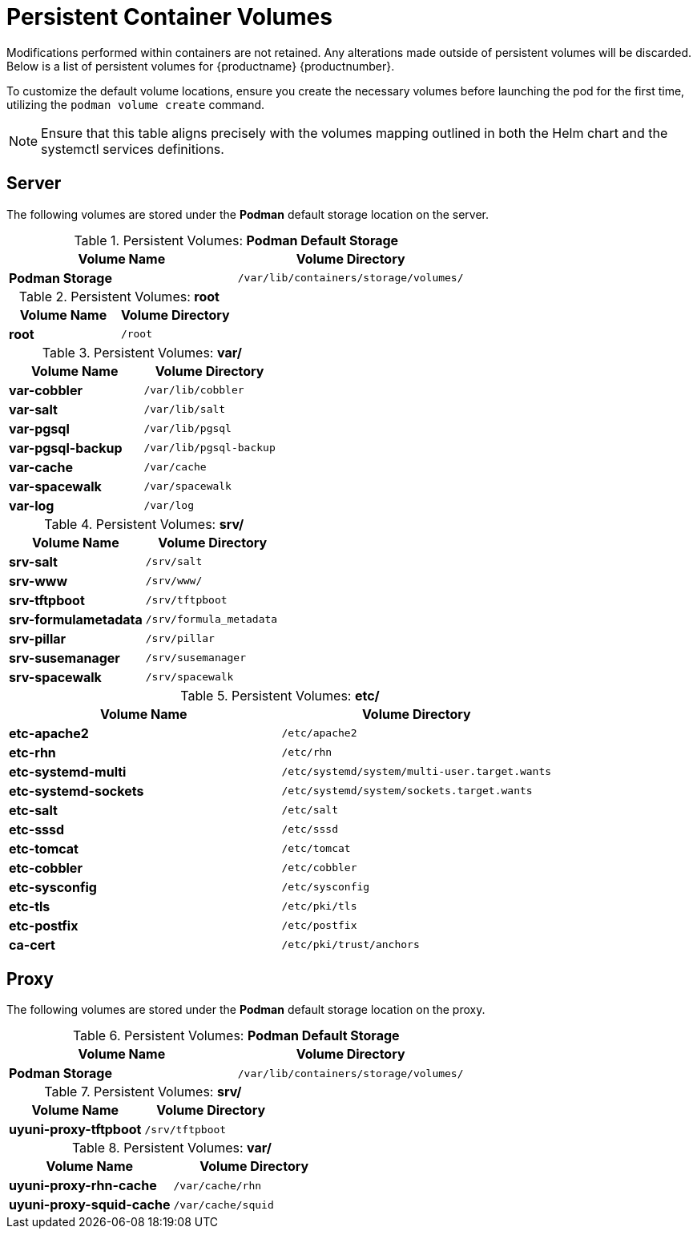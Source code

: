 [[persistant-volume-list]]
= Persistent Container Volumes

Modifications performed within containers are not retained.
Any alterations made outside of persistent volumes will be discarded.
Below is a list of persistent volumes for {productname} {productnumber}.

To customize the default volume locations, ensure you create the necessary volumes before launching the pod for the first time, utilizing the [command]``podman volume create`` command.

[NOTE]
====
Ensure that this table aligns precisely with the volumes mapping outlined in both the Helm chart and the systemctl services definitions.
====


== Server

The following  volumes are stored under the **Podman** default storage location on the server.

.Persistent Volumes: **Podman Default Storage**
[cols="name,directory"]
|===
|Volume Name | Volume Directory

| **Podman Storage**
| [path]``/var/lib/containers/storage/volumes/``
|===

.Persistent Volumes: **root**
[cols="name,directory"]
|===
|Volume Name | Volume Directory

| **root**
| [path]``/root``
|===


.Persistent Volumes: **var/**
[cols="name,directory"]
|===
|Volume Name | Volume Directory

| **var-cobbler**
| [path]``/var/lib/cobbler``

| **var-salt**
| [path]``/var/lib/salt``

| **var-pgsql**
| [path]``/var/lib/pgsql``

| **var-pgsql-backup**
| [path]``/var/lib/pgsql-backup``

| **var-cache**
| [path]``/var/cache``

| **var-spacewalk**
| [path]``/var/spacewalk``

| **var-log**
| [path]``/var/log``
|===



.Persistent Volumes: **srv/**
[cols="name,directory"]
|===
| Volume Name | Volume Directory

| **srv-salt**
| [path]``/srv/salt``

| **srv-www**
| [path]``/srv/www/``

| **srv-tftpboot**
| [path]``/srv/tftpboot``

| **srv-formulametadata**
| [path]``/srv/formula_metadata``

| **srv-pillar**
| [path]``/srv/pillar``

| **srv-susemanager**    
| [path]``/srv/susemanager``

| **srv-spacewalk**
| [path]``/srv/spacewalk``
|===



.Persistent Volumes: **etc/**
[cols="name,directory"]
|===
|Volume Name | Volume Directory

| **etc-apache2**
| [path]``/etc/apache2``

| **etc-rhn**
| [path]``/etc/rhn``

| **etc-systemd-multi**
| [path]``/etc/systemd/system/multi-user.target.wants``

| **etc-systemd-sockets**
| [path]``/etc/systemd/system/sockets.target.wants``

| **etc-salt**
| [path]``/etc/salt``

| **etc-sssd**
| [path]``/etc/sssd``

| **etc-tomcat**
| [path]``/etc/tomcat``

| **etc-cobbler**
| [path]``/etc/cobbler``

| **etc-sysconfig**
| [path]``/etc/sysconfig``

| **etc-tls**
| [path]``/etc/pki/tls``

| **etc-postfix**
| [path]``/etc/postfix``

| **ca-cert**
| [path]``/etc/pki/trust/anchors``

|===



== Proxy

The following  volumes are stored under the **Podman** default storage location on the proxy.

.Persistent Volumes: **Podman Default Storage**
[cols="name,directory"]
|===
|Volume Name | Volume Directory

| **Podman Storage**
| [path]``/var/lib/containers/storage/volumes/``
|===

.Persistent Volumes: **srv/**
[cols="name,directory"]
|===
|Volume Name | Volume Directory

| **uyuni-proxy-tftpboot**
| [path]``/srv/tftpboot``
|===


.Persistent Volumes: **var/**
[cols="name,directory"]
|===
|Volume Name | Volume Directory

| **uyuni-proxy-rhn-cache**
| [path]``/var/cache/rhn``


| **uyuni-proxy-squid-cache**
| [path]``/var/cache/squid``
|===
